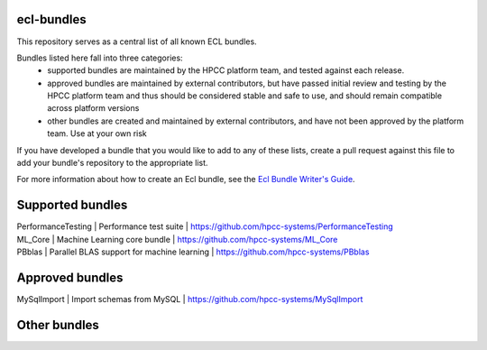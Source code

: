 ecl-bundles
===========

This repository serves as a central list of all known ECL bundles.

Bundles listed here fall into three categories: 
 - supported bundles are maintained by the HPCC platform team, and tested against each
   release.
 - approved bundles are maintained by external contributors, but have passed initial review
   and testing by the HPCC platform team and thus should be considered stable and safe to
   use, and should remain compatible across platform versions
 - other bundles are created and maintained by external contributors, and have not been
   approved by the platform team. Use at your own risk

If you have developed a bundle that you would like to add to any of these lists, create
a pull request against this file to add your bundle's repository to the appropriate list.

For more information about how to create an Ecl bundle, see the `Ecl Bundle Writer's Guide`_.

.. _`Ecl Bundle Writer's Guide`: https://github.com/hpcc-systems/HPCC-Platform/blob/master/ecl/ecl-bundle/BUNDLES.rst

Supported bundles
=================


|  PerformanceTesting | Performance test suite                         | https://github.com/hpcc-systems/PerformanceTesting
|  ML_Core            | Machine Learning core bundle                   | https://github.com/hpcc-systems/ML_Core
|  PBblas             | Parallel BLAS support for machine learning     | https://github.com/hpcc-systems/PBblas

Approved bundles
================
| MySqlImport        | Import schemas from MySQL                      | https://github.com/hpcc-systems/MySqlImport

Other bundles
=============

